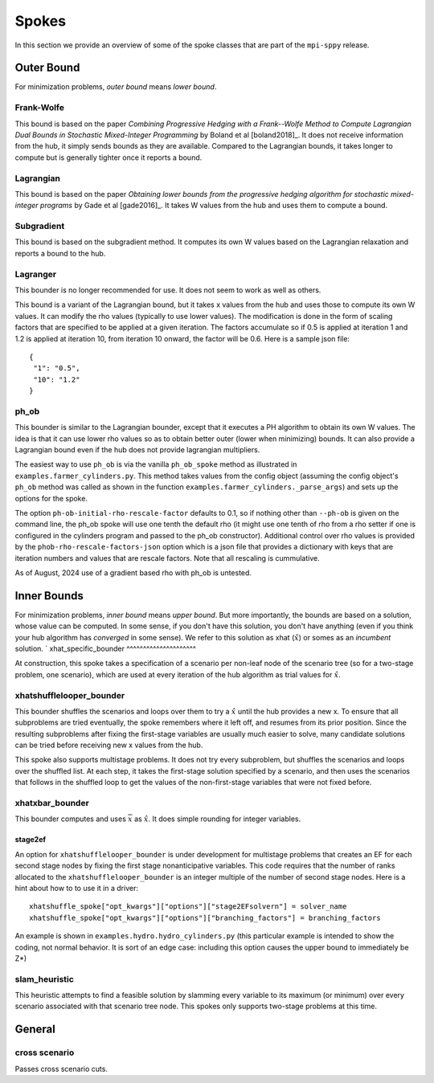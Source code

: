 .. _Spokes:

Spokes
======

In this section we provide an overview of some of the spoke classes
that are part of the ``mpi-sppy`` release.


Outer Bound
-----------

For minimization problems, `outer bound` means `lower bound`.

Frank-Wolfe
^^^^^^^^^^^

This bound is based on the paper `Combining Progressive Hedging with a
Frank--Wolfe Method to Compute Lagrangian Dual Bounds in Stochastic
Mixed-Integer Programming` by Boland et al [boland2018]_. It does not receive
information from the hub, it simply sends bounds as they are available.
Compared to the Lagrangian bounds, it takes longer to compute but is generally
tighter once it reports a bound.


Lagrangian
^^^^^^^^^^

This bound is based on the paper `Obtaining lower bounds from the progressive
hedging algorithm for stochastic mixed-integer programs` by Gade et al
[gade2016]_. It takes W values from the hub and uses them to compute a bound.


Subgradient
^^^^^^^^^^^

This bound is based on the subgradient method. It computes its own W values
based on the Lagrangian relaxation and reports a bound to the hub.


Lagranger
^^^^^^^^^

This bounder is no longer recommended for use. It does not seem to work as well
as others.

This bound is a variant of the Lagrangian bound, but it takes x values from the
hub and uses those to compute its own W values. It can modify the rho
values (typically to use lower values). The modification is done
in the form of scaling factors that are specified to be applied at a given
iteration. The factors accumulate so if 0.5 is applied at iteration 1 and
1.2 is applied at iteration 10, from iteration 10 onward, the factor will be 0.6. Here
is a sample json file:

::
   
   {
    "1": "0.5",
    "10": "1.2"
   }

ph_ob
^^^^^

This bounder is similar to the Lagrangian bounder, except that it executes a PH
algorithm to obtain its own W values. The idea is that it can use lower rho values
so as to obtain better outer (lower when minimizing) bounds. It can also provide
a Lagrangian bound even if the hub does not provide lagrangian multipliers.

The easiest way to use ``ph_ob`` is via the vanilla ``ph_ob_spoke`` method
as illustrated in ``examples.farmer_cylinders.py``. This method takes values
from the config object (assuming the config object's ``ph_ob`` method
was called as shown in the function ``examples.farmer_cylinders._parse_args``)
and sets up the options for the spoke.

The option ``ph-ob-initial-rho-rescale-factor`` defaults to 0.1, so if nothing
other than ``--ph-ob`` is given on the command line, the ph_ob spoke will use
one tenth the default rho (it might use one tenth of rho from
a rho setter if one is configured in the cylinders program and passed to the ph_ob
constructor). Additional control over rho values
is provided by the ``phob-rho-rescale-factors-json`` option which is a json
file that provides a dictionary with keys that are iteration numbers and values
that are rescale factors. Note that all rescaling is cummulative. 

As of August, 2024 use of a gradient based rho with ph_ob is untested.

Inner Bounds
------------

For minimization problems, `inner bound` means `upper bound`. But more
importantly, the bounds are based on a solution, whose value can be
computed. In some sense, if you don't have this solution, you don't
have anything (even if you think your hub algorithm has `converged` in
some sense). We refer to this solution as xhat (:math:`\hat{x}`) or
somes as an `incumbent` solution.
`
xhat_specific_bounder
^^^^^^^^^^^^^^^^^^^^^

At construction, this spoke takes a specification of a scenario per
non-leaf node of the scenario tree (so for a two-stage problem, one
scenario), which are used at every iteration of the hub algorithm as
trial values for :math:`\hat{x}`.

xhatshufflelooper_bounder
^^^^^^^^^^^^^^^^^^^^^^^^^

This bounder shuffles the scenarios and loops over them to try a 
:math:`\hat{x}` until
the hub provides a new x.  To ensure that all subproblems are tried
eventually, the spoke remembers where it left off, and resumes from
its prior position.  Since the resulting subproblems after fixing the
first-stage variables are usually much easier to solve, many candidate
solutions can be tried before receiving new x values from the hub.

This spoke also supports multistage problems. It does not try every subproblem, but
shuffles the scenarios and loops over the shuffled list.
At each step, it takes the first-stage solution specified by a scenario, 
and then uses the scenarios that follows in the shuffled loop to get the 
values of the non-first-stage variables that were not fixed before.

xhatxbar_bounder
^^^^^^^^^^^^^^^^

This bounder computes and uses :math:`\overline{x}` as :math:`\hat{x}`. It does simple rounding
for integer variables.

stage2ef
~~~~~~~~

An option for ``xhatshufflelooper_bounder`` is under development 
for multistage problems that creates an EF for each second stage nodes by
fixing the first stage nonanticipative variables.  This code requires
that the number of ranks allocated to the ``xhatshufflelooper_bounder``
is an integer multiple of the number of second stage nodes. Here is a 
hint about how to to use it in a driver:

::

    xhatshuffle_spoke["opt_kwargs"]["options"]["stage2EFsolvern"] = solver_name
    xhatshuffle_spoke["opt_kwargs"]["options"]["branching_factors"] = branching_factors

An example is shown in ``examples.hydro.hydro_cylinders.py`` (this particular example
is intended to show the coding, not normal behavior. It is sort of an edge case:
including this option causes the upper bound to immediately be Z*)

 
slam_heuristic
^^^^^^^^^^^^^^

This heuristic attempts to find a feasible solution by slamming every
variable to its maximum (or minimum) over every scenario associated 
with that scenario tree node. This spokes only supports two-stage problems at this time.


General
-------

cross scenario
^^^^^^^^^^^^^^

Passes cross scenario cuts.
